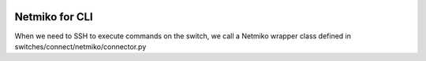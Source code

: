 .. image:: ../../_static/openl2m_logo.png

---------------
Netmiko for CLI
---------------

When we need to SSH to execute commands on the switch, we call a Netmiko
wrapper class defined in switches/connect/netmiko/connector.py
